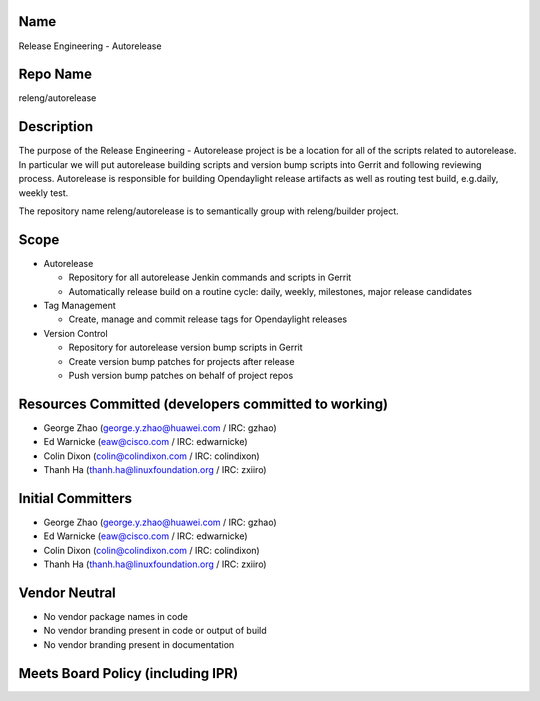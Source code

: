 Name
----

Release Engineering - Autorelease

Repo Name
---------

releng/autorelease

Description
-----------

The purpose of the Release Engineering - Autorelease project is be a
location for all of the scripts related to autorelease. In particular we
will put autorelease building scripts and version bump scripts into
Gerrit and following reviewing process. Autorelease is responsible for
building Opendaylight release artifacts as well as routing test build,
e.g.daily, weekly test.

The repository name releng/autorelease is to semantically group with
releng/builder project.

Scope
-----

-  Autorelease

   -  Repository for all autorelease Jenkin commands and scripts in
      Gerrit
   -  Automatically release build on a routine cycle: daily, weekly,
      milestones, major release candidates

-  Tag Management

   -  Create, manage and commit release tags for Opendaylight releases

-  Version Control

   -  Repository for autorelease version bump scripts in Gerrit
   -  Create version bump patches for projects after release
   -  Push version bump patches on behalf of project repos

Resources Committed (developers committed to working)
-----------------------------------------------------

-  George Zhao (george.y.zhao@huawei.com / IRC: gzhao)
-  Ed Warnicke (eaw@cisco.com / IRC: edwarnicke)
-  Colin Dixon (colin@colindixon.com / IRC: colindixon)
-  Thanh Ha (thanh.ha@linuxfoundation.org / IRC: zxiiro)

Initial Committers
------------------

-  George Zhao (george.y.zhao@huawei.com / IRC: gzhao)
-  Ed Warnicke (eaw@cisco.com / IRC: edwarnicke)
-  Colin Dixon (colin@colindixon.com / IRC: colindixon)
-  Thanh Ha (thanh.ha@linuxfoundation.org / IRC: zxiiro)

Vendor Neutral
--------------

-  No vendor package names in code
-  No vendor branding present in code or output of build
-  No vendor branding present in documentation

Meets Board Policy (including IPR)
----------------------------------

